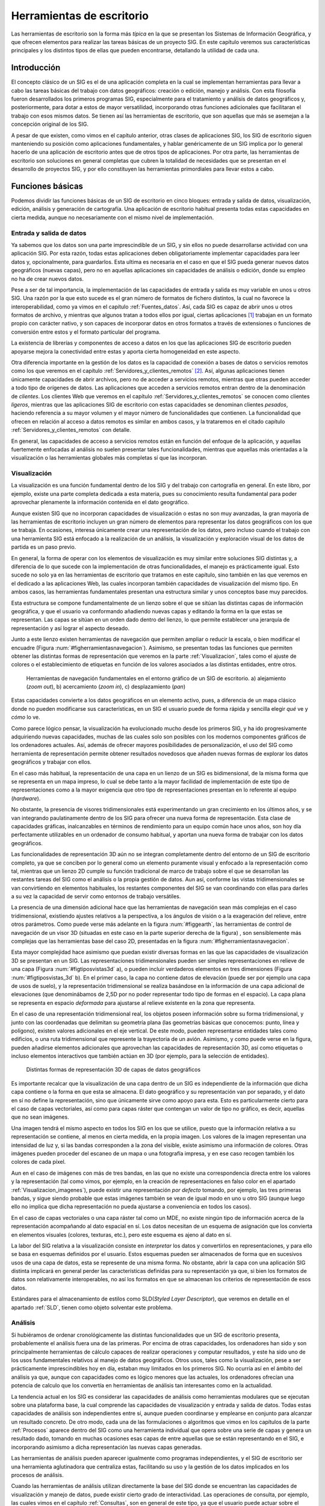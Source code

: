 .. _SIGs_escritorio:

**********************************************************
Herramientas de escritorio
**********************************************************

Las herramientas de escritorio son la forma más *típica* en la que se presentan los Sistemas de Información Geográfica, y que ofrecen elementos para realizar las tareas básicas de un proyecto SIG. En este capítulo veremos sus características principales y los distintos tipos de ellas que pueden encontrarse, detallando la utilidad de cada una.


Introducción
=====================================================

El concepto clásico de un SIG es el de una aplicación completa en la cual se implementan herramientas para llevar a cabo las tareas básicas del trabajo con datos geográficos: creación o edición, manejo y análisis. Con esta filosofía fueron desarrollados los primeros programas SIG, especialmente para el tratamiento y análisis de datos geográficos y, posteriormente, para dotar a estos de mayor versatilidad, incorporando otras funciones adicionales que facilitaran el trabajo con esos mismos datos. Se tienen así las herramientas de escritorio, que son aquellas que más se asemejan a la concepción original de los SIG.

A pesar de que existen, como vimos en el capítulo anterior, otras clases de aplicaciones SIG, los SIG de escritorio siguen manteniendo su posición como aplicaciones fundamentales, y hablar genéricamente de un SIG implica por lo general  hacerlo de una aplicación de escritorio antes que de otros tipos de aplicaciones. Por otra parte, las herramientas de escritorio son soluciones en general completas que cubren la totalidad de necesidades que se presentan en el desarrollo de proyectos SIG, y por ello constituyen las herramientas primordiales para llevar estos a cabo.

Funciones básicas
=====================================================

Podemos dividir las funciones básicas de un SIG de escritorio en cinco bloques: entrada y salida de datos, visualización, edición, análisis y generación de cartografía. Una aplicación de escritorio habitual presenta todas estas capacidades en cierta medida, aunque no necesariamente con el mismo nivel de implementación.

Entrada y salida de datos
--------------------------------------------------------------

Ya sabemos que los datos son una parte imprescindible de un SIG, y sin ellos no puede desarrollarse actividad con una aplicación SIG. Por esta razón, todas estas aplicaciones deben obligatoriamente implementar capacidades para leer datos y, opcionalmente, para guardarlos. Esta ultima es necesaria en el caso en que el SIG pueda generar nuevos datos geográficos (nuevas capas), pero no en aquellas aplicaciones sin capacidades de análisis o edición, donde su empleo no ha de crear nuevos datos.

Pese a ser de tal importancia, la implementación de las capacidades de entrada y salida es muy variable en unos u otros SIG. Una razón por la que esto sucede es el gran número de formatos de fichero distintos, la cual no favorece la interoperabilidad, como ya vimos en el capítulo :ref:`Fuentes_datos`. Así, cada SIG es capaz de abrir unos u otros formatos de archivo, y mientras que algunos tratan a todos ellos por igual, ciertas aplicaciones [#fn1]_ trabajan en un formato propio con carácter nativo, y son capaces de incorporar datos en otros formatos a través de extensiones o funciones de conversión entre estos y el formato particular del programa.

La existencia de librerías y componentes de acceso a datos en los que las aplicaciones SIG de escritorio pueden apoyarse mejora la conectividad entre estas y aporta cierta homogeneidad en este aspecto.

Otra diferencia importante en la gestión de los datos es la capacidad de conexión a bases de datos o servicios remotos como los que veremos en el capítulo :ref:`Servidores_y_clientes_remotos` [#fn2]_. Así, algunas aplicaciones tienen únicamente capacidades de abrir archivos, pero no de acceder a servicios remotos, mientras que otras pueden acceder a todo tipo de orígenes de datos. Las aplicaciones que acceden a servicios remotos entran dentro de la denominación de *clientes*. Los clientes Web que veremos en el capítulo :ref:`Servidores_y_clientes_remotos` se conocen como clientes *ligeros*, mientras que las aplicaciones SIG de escritorio con estas capacidades se denominan clientes *pesados*, haciendo referencia a su mayor volumen y el mayor número de funcionalidades que contienen. La funcionalidad que ofrecen en relación al acceso a datos remotos es similar en ambos casos, y la trataremos en el citado capítulo :ref:`Servidores_y_clientes_remotos` con detalle.

En general, las capacidades de acceso a servicios remotos están en función del enfoque de la aplicación, y aquellas fuertemente enfocadas al análisis no suelen presentar tales funcionalidades, mientras que aquellas más orientadas a la visualización o las herramientas globales más completas sí que las incorporan.

.. _Funcion_SIG_Visualizacion:

Visualización
--------------------------------------------------------------


La visualización es una función fundamental dentro de los SIG y del trabajo con cartografía en general. En este libro, por ejemplo, existe una parte completa dedicada a esta materia, pues su conocimiento resulta fundamental para poder aprovechar plenamente la información contenida en el dato geográfico.

Aunque existen SIG que no incorporan capacidades de visualización o estas no son muy avanzadas, la gran mayoría de las herramientas de escritorio incluyen un gran número de elementos para representar los datos geográficos con los que se trabaja. En ocasiones, interesa únicamente crear una representación de los datos, pero incluso cuando el trabajo con una herramienta SIG está enfocado a la realización de un análisis, la visualización y exploración visual de los datos de partida es un paso previo.

En general, la forma de operar con los elementos de visualización es muy similar entre soluciones SIG distintas y, a diferencia de lo que sucede con la implementación de otras funcionalidades, el manejo es prácticamente igual. Esto sucede no solo ya en las herramientas de escritorio que tratamos en este capítulo, sino también en las que veremos en el dedicado a las aplicaciones Web, las cuales incorporan también capacidades de visualización del mismo tipo. En ambos casos, las herramientas fundamentales presentan una estructura similar y unos conceptos base muy parecidos.

Esta estructura se compone fundamentalmente de un lienzo sobre el que se sitúan las distintas capas de información geográfica, y que el usuario va conformando añadiendo nuevas capas y editando la forma en la que estas se representan. Las capas se sitúan en un orden dado dentro del lienzo, lo que permite establecer una jerarquía de representación y así lograr el aspecto deseado.

Junto a este lienzo existen herramientas de navegación que permiten ampliar o reducir la escala, o bien modificar el encuadre (Figura :num:`#figherramientasnavegacion`). Asimismo, se presentan todas las funciones que permiten obtener las distintas formas de representación que veremos en la parte :ref:`Visualizacion`, tales como el ajuste de colores o el establecimiento de etiquetas en función de los valores asociados a las distintas entidades, entre otros.

.. _figherramientasnavegacion:

.. figure:: Herramientas_navegacion.*
	:width: 650px

	Herramientas de navegación fundamentales en el entorno gráfico de un SIG de escritorio. a) alejamiento (*zoom out*), b) acercamiento (*zoom in*), c) desplazamiento (*pan*)


 


Estas capacidades convierte a los datos geográficos en un elemento activo, pues, a diferencia de un mapa clásico donde no pueden modificarse sus características, en un SIG el usuario puede de forma rápida y sencilla elegir *qué* ve y *cómo* lo ve.

Como parece lógico pensar, la visualización ha evolucionado mucho desde los primeros SIG, y ha ido progresivamente adquiriendo nuevas capacidades, muchas de las cuales solo son posibles con los modernos componentes gráficos de los ordenadores actuales. Así, además de ofrecer mayores posibilidades de personalización, el uso del SIG como herramienta de representación permite obtener resultados novedosos que añaden nuevas formas de explorar los datos geográficos y trabajar con ellos.

En el caso más habitual, la representación de una capa en un lienzo de un SIG es bidimensional, de la misma forma que se representa en un mapa impreso, lo cual se debe tanto a la mayor facilidad de implementación de este tipo de representaciones como a la mayor exigencia que otro tipo de representaciones presentan en lo referente al equipo (*hardware*). 

No obstante, la presencia de visores tridimensionales está experimentando un gran crecimiento en los últimos años, y se van integrando paulatinamente dentro de los SIG para ofrecer una nueva forma de representación. Esta clase de capacidades gráficas, inalcanzables en términos de rendimiento para un equipo común hace unos años, son hoy día perfectamente utilizables en un ordenador de consumo habitual, y aportan una nueva forma de trabajar con los datos geográficos.

Las funcionalidades de representación 3D aún no se integran completamente dentro del entorno de un SIG de escritorio completo, ya que se conciben por lo general como un elemento puramente visual y enfocado a la representación como tal, mientras que un lienzo 2D cumple su función tradicional de marco de trabajo sobre el que se desarrollan las restantes tareas del SIG como el análisis o la propia gestión de datos. Aun así, conforme las vistas tridimensionales se van convirtiendo en elementos habituales, los restantes componentes del SIG se van coordinando con ellas para darles a su vez la capacidad de servir como entornos de trabajo versátiles.

La presencia de una dimensión adicional hace que las herramientas de navegación sean más complejas en el caso tridimensional, existiendo ajustes relativos a la perspectiva, a los ángulos de visión o a la exageración del relieve, entre otros parámetros. Como puede verse más adelante en la figura :num:`#figgearth`, las herramientas de control de navegación de un visor 3D (situadas en este caso en la parte superior derecha de la figura) , son sensiblemente más complejas que las herramientas base del caso 2D, presentadas en la figura :num:`#figherramientasnavegacion`.

Esta mayor complejidad hace asimismo que puedan existir diversas formas en las que las capacidades de visualización 3D se presentan en un SIG. Las representaciones tridimensionales pueden ser simples representaciones en relieve de una capa (Figura :num:`#figtiposvistas3d` a), o pueden incluir verdaderos elementos en tres dimensiones (Figura :num:`#figtiposvistas_3d` b). En el primer caso, la capa no contiene datos de elevación (puede ser por ejemplo una capa de usos de suelo), y la representación tridimensional se realiza basándose en la información de una capa adicional de elevaciones (que denominábamos de 2,5D por no poder representar todo tipo de formas en el espacio). La capa plana se representa en espacio *deformada* para ajustarse al relieve existente en la zona que representa.

En el caso de una representación tridimensional real, los objetos poseen información sobre su forma tridimensional, y junto con las coordenadas que delimitan su geometría plana (las geometrías básicas que conocemos: punto, línea y polígono), existen valores adicionales en el eje vertical. De este modo, pueden representarse entidades tales como edificios, o una ruta tridimensional que represente la trayectoria de un avión. Asimismo, y como puede verse en la figura, pueden añadirse elementos adicionales que aprovechan las capacidades de representación 3D, así como etiquetas o incluso elementos interactivos que también actúan en 3D (por ejemplo, para la selección de entidades).


.. _figtiposvistas3d:

.. figure:: Tipos_vistas_3D.*
	:width: 750px

	Distintas formas de representación 3D de capas de datos geográficos


 


Es importante recalcar que la visualización de una capa dentro de un SIG es independiente de la información que dicha capa contiene o la forma en que esta se almacena. El dato geográfico y su representación van por separado, y el dato en sí no define la representación, sino que únicamente sirve como apoyo para esta. Esto es particularmente cierto para el caso de capas vectoriales, así como para capas ráster que contengan un valor de tipo no gráfico, es decir, aquellas que no sean imágenes.

Una imagen tendrá el mismo aspecto en todos los SIG en los que se utilice, puesto que la información relativa a su representación se contiene, al menos en cierta medida, en la propia imagen. Los valores de la imagen representan una intensidad de luz y, si las bandas corresponden a la zona del visible, existe asimismo una información de colores. Otras imágenes pueden proceder del escaneo de un mapa o una fotografía impresa, y en ese caso recogen también los colores de cada píxel. 

Aun en el caso de imágenes con más de tres bandas, en las que no existe una correspondencia directa entre los valores y la representación (tal como vimos, por ejemplo, en la creación de representaciones en falso color en el apartado :ref:`Visualizacion_imagenes`), puede existir una representación *por defecto* tomando, por ejemplo, las tres primeras bandas, y sigue siendo probable que estas imágenes también se vean de igual modo en uno u otro SIG (aunque luego ello no implica que dicha representación no pueda ajustarse a conveniencia en todos los casos).

En el caso de capas vectoriales o una capa ráster tal como un MDE, no existe ningún tipo de información acerca de la representación acompañando al dato espacial en sí. Los datos necesitan de un esquema de asignación que los convierta en elementos visuales (colores, texturas, etc.), pero este esquema es ajeno al dato en sí. 

La labor del SIG relativa a la visualización consiste en *interpretar* los datos y convertirlos en representaciones, y para ello se basa en esquemas definidos por el usuario. Estos esquemas pueden ser almacenados de forma que en sucesivos usos de una capa de datos, esta se represente de una misma forma. No obstante, abrir la capa con una aplicación SIG distinta implicará en general perder las características definidas para su representación ya que, si bien los formatos de datos son relativamente interoperables, no así los formatos en que se almacenan los criterios de representación de esos datos.

Estándares para el almacenamiento de estilos como SLD(*Styled Layer Descriptor*), que veremos en detalle en el apartado :ref:`SLD`, tienen como objeto solventar este problema. 

Análisis
--------------------------------------------------------------

Si hubiéramos de ordenar cronológicamente las distintas funcionalidades que un SIG de escritorio presenta, probablemente el análisis fuera una de las primeras. Por encima de otras capacidades, los ordenadores han sido y son principalmente herramientas de cálculo capaces de realizar operaciones y computar resultados, y este ha sido uno de los usos fundamentales relativos al manejo de datos geográficos. Otros usos, tales como la visualización, pese a ser prácticamente imprescindibles hoy en día, estaban muy limitados en los primeros SIG. No ocurría así en el ámbito del análisis ya que, aunque con capacidades como es lógico menores que las actuales, los ordenadores ofrecían una potencia de calculo que los convertía en herramientas de análisis tan interesantes como en la actualidad.

La tendencia actual en los SIG es considerar las capacidades de análisis como herramientas modulares que se ejecutan sobre una plataforma base, la cual comprende las capacidades de visualización y entrada y salida de datos. Todas estas capacidades de análisis son independientes entre sí, aunque pueden coordinarse y emplearse en conjunto para alcanzar un resultado concreto. De otro modo, cada una de las formulaciones o algoritmos que vimos en los capítulos de la parte :ref:`Procesos` aparece dentro del SIG como una herramienta individual que opera sobre una serie de capas y genera un resultado dado, tomando en muchas ocasiones esas capas de entre aquellas que se están representando en el SIG, e incorporando asimismo a dicha representación las nuevas capas generadas.

Las herramientas de análisis pueden aparecer igualmente como programas independientes, y el SIG de escritorio ser una herramienta aglutinadora que centraliza estas, facilitando su uso y la gestión de los datos implicados en los procesos de análisis.

Cuando las herramientas de análisis utilizan directamente la base del SIG donde se encuentran las capacidades de visualización y manejo de datos, puede existir cierto grado de interactividad. Las operaciones de consulta, por ejemplo, las cuales vimos en el capítulo :ref:`Consultas`, son en general de este tipo, ya que el usuario puede actuar sobre el lienzo para hacer una selección de modo gráfico. Más aún, esa selección puede condicionar los posteriores análisis sobre la capa cuyas entidades se seleccionan, ya que los procesos que operen sobre ella pueden restringir su alcance a aquellas entidades seleccionadas.

En caso de no existir este tipo de interacción entre elementos de análisis y elementos de visualización y exploración de datos, los procesos de análisis suelen constituir utilidades autocontenidas que simplemente toman una serie de datos de entrada, realizan un proceso en el que el usuario no interviene, y finalmente generan un resultado con carácter definitivo. Este resultado podrá ser posteriormente visualizado o utilizado como entrada para un nuevo análisis.

A modo de ejemplo, podemos analizar el caso particular del cálculo de una ruta que conecte una serie de puntos a través de una red (los fundamentos de este análisis los vimos en el apartado :ref:`Analisis_redes`). 

Una de las formas de implementar este análisis es aquella que requiere del usuario la introducción de la información necesaria (una capa de lineas con la red viaria y otra de puntos con los puntos de inicio, paso, y llegada correspondientemente ordenados) como parámetros que el proceso toma y en función a los cuales se genera una nueva capa. El proceso es una tarea perfectamente definida, con unas entradas y una salidas, y tras la selección de unas capas de entrada se genera un nuevo resultado en forma de otra capa. Este proceso puede implementarse de forma aislada del SIG, aunque coordinada con él para lograr mejores resultados y una utilización más sencilla.

Otra forma con un enfoque distinto sería presentando un proceso interactivo en el cual se introduce como único parámetro inicial la red viaria. Posteriormente, el usuario puede operar sobre el lienzo en el que esta se encuentra representada para ir definiendo y editando la lista de puntos de paso. El cálculo se va efectuando cuando se produce algún cambio en la misma y debe aplicarse de nuevo el algoritmo pertinente para adaptar el resultado ---la ruta óptima--- a ese cambio.

Este tipo de formulaciones interactivas son más intuitivas y agradables de usar, pero en realidad menos productivas de cara a un trabajo dentro de un proyecto SIG. Aparecen por ello en aquellas funciones que tienen una mayor componente visual o, especialmente, en las que representan un análisis puntual que se realiza de forma común como algo individual. Estos son los análisis que se implementan en las aplicaciones que veremos más adelante como parte del grupo de SIG enfocados a la exploración visual de datos geográficos, que además de esta proveen alguna serie de utilidades de análisis, pocas en general, sin que estas estén concebidas para un trabajo completo en un proyecto SIG de cualquier índole, sino más bien para un uso ocasional.

En un proyecto SIG de cierto tamaño, lo más común es que la fase de análisis, a la que seguirá una fase también compleja de preparación e interpretación de resultados, y previa a la cual se ha debido llevar a cabo la preparación de los datos de partida, comprenda no uno sino muchos análisis distintos. Estos análisis, a su vez, no son independientes, sino que están relacionados entre sí y lo más habitual es que definan como tales un flujo de trabajo que comienza en los datos de partida y desemboca en los resultados finales a través de una serie de procesos. 

Por su naturaleza, tanto los datos espaciales como los procesos en los que estos intervienen se prestan a formar parte de estos flujos de trabajo más o menos complejos, y es por ello que en los SIG actuales una funcionalidad básica es la creación de tareas complejas que permiten simplificar todo un proceso de muchas etapas en una única que las engloba a todas. La forma anteriormente comentada en que aparecen las formulaciones dentro de un SIG, de forma atomizada y modular, facilita la creación de estos *modelos* a partir de procesos simples.

Para entender esta idea, podemos ver un ejemplo aplicado. La extracción de una red de drenaje en formato vectorial a partir de un MDE requiere una serie de procesos, a saber (para repasar los fundamentos de cada uno de estos procesos y comprender mejor la operación global, puede consultarse el capítulo :ref:`Geomorfometria`, donde se describieron en su momento, así como la sección :ref:`Vectorizacion_lineas`):

* Eliminación de depresiones del MDE.
* Cálculo de una capa de área acumulada a partir del MDE corregido
* Extracción de capa ráster con la red de drenaje a partir de la capa anterior y un valor umbral
* Vectorización de la capa resultante del paso anterior


Lo anterior podría simplificarse si se agruparan en una sola operación todos los procesos anteriores, de forma que tomando dos datos de entrada (un MDE y un umbral), se realizara todo el proceso de forma continua. Las capacidades de creación de modelos que implementan los SIG de escritorio (en particular, los más enfocados al análisis) permiten crear nuevos procesos compuestos utilizando entornos gráficos intuitivos, y estos procesos pasan a formar parte del conjunto de ellos de que dispone el SIG, permitiendo que cada usuario *resuma* en procesos unitarios una serie de operaciones que, de otro modo, deberían realizarse de forma individual con el coste operacional que ello implica.

Una vez que se ha creado un proceso compuesto, este puede aplicarse sobre nuevos datos de entrada, reduciéndose así el tiempo y la complejidad con que nuevos parámetros de entrada pueden ser procesados según el esquema de trabajo definido en dicho proceso.

Debe pensarse que el proceso presentado como ejemplo es muy sencillo y únicamente implica cuatro operaciones encadenadas de forma lineal. Un proceso de análisis habitual puede contener muchas más operaciones individuales, y estas disponerse de forma más compleja, con dependencia de distinta índole entre sus resultados. La imagen :num:`#figprocesocomplejo` muestra el aspecto de uno de tales procesos implementado en un software (ArcGIS, véase sección :ref:`Softprivativo`) con capacidad de de creación de modelos. El proceso representado en la figura :num:`#figesquemamontecarlo` también es un ejemplo de otro tipo de análisis que puede adaptarse ventajosamente en este tipo de herramientas de modelización.

.. _figprocesocomplejo:

.. figure:: Proceso_complejo.*
	:width: 650px

	Esquema de un proceso complejo creado a partir de operaciones simples de análisis con datos SIG.


 


Edición
--------------------------------------------------------------

Los datos geográficos con los que trabajamos en un SIG no son una realidad estática. La información contenida en una capa es susceptible de ser modificada o corregida, y las funciones que permiten estas tareas son importantes para dotar al SIG de versatilidad. Sin ellas, los datos espaciales pierden gran parte de su utilidad dentro de un SIG, ya que se limitan las posibilidades de trabajo sobre estos. Las funcionalidades de edición son, por tanto, básicas en una herramienta de escritorio.

Las operaciones de edición pueden emplearse, por ejemplo, para la actualización de cartografía. Como vimos en el capítulo :ref:`Fuentes_datos`, una de las ventajas de los datos digitales frente a los analógicos es la mayor facilidad de actualización. Así, si una entidad en una capa vectorial (por ejemplo, una parcela catastral) modifica su geometría, no es necesario rehacer todo un mapa, sino simplemente editar ese elemento. A lo largo del desarrollo de un proyecto SIG, es muy probable que sea necesario editar de un modo u otro algún dato espacial, bien sea para corregirlo, ampliarlo, mejorarlo o sencillamente adaptarlo a las necesidades del propio proyecto.

Además de la modificación de una capa ya existente, las herramientas de edición de un SIG de escritorio se emplean igualmente para la creación de capas nuevas, que pueden crearse a partir de la digitalización de imágenes como vimos en el capítulo :ref:`Fuentes_datos`, o bien en base a cualquier otra capa de la que dispongamos.

Aunque las tareas de edición más habituales son las relacionadas con la edición de geometrías, no es esta la única edición que puede realizarse dentro de un SIG. Podemos distinguir las siguientes formas de edición:


* Edición de geometrías de una capa vectorial
* Edición de atributos de una capa vectorial
* Edición de valores de una capa ráster


Las herramientas destinadas a la edición de entidades geométricas heredan sus características de los programas de diseño asistido por ordenador (CAD), cuya funcionalidad principal es precisamente la edición de elementos gráficos. Estas incluyen la adición o eliminación de nuevas geometrías, la modificación de ellas editando sus puntos (recordemos que toda entidad vectorial se reduce a un conjunto de puntos en última instancia), así como otras operaciones geométricas básicas. En la sección :ref:`Digitalizacion_manual` vimos algunas de ellas a la hora de tratar la calidad de la digitalización en pantalla.

Otras funciones de edición que encontramos son las que permiten simplificar algunas tareas, tales como la división de un polígono. La figura  :num:`#figdivisionpoligono` muestra cómo un polígono puede dividirse en dos simplemente trazando una línea divisoria.  Otras funcionalidades similares incluyen la eliminación automática de polígonos espúreos (véase :ref:`Poligonosespureos`), o el ajuste automático entre entidades.

.. _figdivisionpoligono:

.. figure:: Division_poligono.*
	:width: 650px

	División automática de un polígono en dos nuevas entidades a partir de una línea. Funcionalidades de este tipo aparecen en los SIG para facilitar las tareas de edición.

En general, el número de funcionalidades es sensiblemente menor que en el caso de los programas CAD, ya que gran parte de ellas no tiene aplicación directa en el caso de trabajar con datos geográficos. No obstante, también aparecen herramientas adicionales, como sucede en el caso de que se registre información topológica, lo cual ha de considerarse por igual en el proceso de edición. Así, herramientas como la mostrada en la figura :num:`#figdivisionpoligono` han de tener en cuenta la existencia de una estructura topológica y un modelo de representación particular en el SIG, y no operarán igual en todas las aplicaciones, ya que, como sabemos, no todas presentan las mismas capacidades en este terreno.

Junto con las propias geometrías que pueden editarse según lo anterior, toda capa vectorial tiene asociado un conjunto de atributos, y estos deben poder editarse también desde el SIG. De hecho, la adición de una nueva geometría a una capa vectorial no está completa hasta que no se añaden igualmente sus atributos.

La edición de toda la información alfanumérica relacionada con las distintas entidades se realiza en un SIG a través de elementos tomados del ámbito de las bases de datos, siendo esto en general válido tanto en lo referente a las interfaces como en el propio acceso a datos. Las operaciones de edición de atributos abarcan tanto la modificación de valores sencillos como la de la propia estructura del conjunto de atributos (adición o eliminación de columnas ---campos--- en la tabla correspondiente). Por supuesto, la edición de atributos y de geometrías esta íntimamente relacionada.

Por último, la edición de capas ráster es mucho menos frecuente, y una gran mayoría de SIG no permiten la modificación directa de los valores de las celdas. Las operaciones del álgebra de mapas permiten modificar los valores de una capa y obtener nuevas capas con esos valores modificados, pero editar directamente un valor de celda del mismo modo que se editan el valor de un atributo o la posición de un punto de una capa vectorial no es una funcionalidad tan habitual.

Este tipo de capacidades, no obstante, pueden ser de gran utilidad, especialmente en SIG orientados al manejo principal de capas ráster, donde sustituyen en cierta medida a las funcionalidades de edición vectorial equivalentes.


.. _GeneracionCartografia:

Generación de cartografía
--------------------------------------------------------------


A pesar de que la representación de las distintas capas de datos espaciales en un lienzo es suficientemente potente a efectos de explorar visualmente la información que estas contienen, la mayoría de los SIG incorporan capacidades de creación de cartografía impresa, generando un documento cartográfico que posteriormente puede imprimirse y emplearse como un mapa clásico. Las razones para la existencia de tales funcionalidades son muchas, pero la principal sigue siendo la necesidad general que aún existe de apoyarse en esa clase de documentos cartográficos para poder incorporarlos a proyectos o estudios como parte de anexos cartográficos.

Aunque la representación dentro de un SIG ofrece posibilidades mayores (cambio de escala, ajuste de los parámetros de visualización, etc.), disponer de una copia *estática* de cada bloque de información con el que se trabaja en un SIG es una necesidad ineludible. Más que una capacidad necesaria para la presentación adecuada de la información cartográfica, la generación de cartografía impresa es en muchos casos la principal razón para el uso de un SIG. Mientras que las capacidades de análisis o edición son en ocasiones poco o nada utilizadas, las de generación de cartografía son un elemento fundamental, y muchos usuarios la consideran erróneamente como la funcionalidad primordial de un SIG.

Llegado a este punto del libro, y tras todo lo que hemos visto, queda claro, no obstante, que un SIG es ante todo una herramienta de gestión y análisis de datos espaciales, y que las capacidades enfocadas a la producción cartográfica deben verse como una ayuda ---de vital importancia, eso sí--- para la presentación final de todo el trabajo que se lleva a cabo en él.

Fundamentalmente, estas capacidades permiten la composición de documentos cartográficos de acuerdo con un diseño dado, y la impresión directa de estas en algún periférico tal como una impresora común o un *plotter* de gran formato. En la elaboración de dicho diseño, pueden emplearse todos los elementos que habitualmente podemos encontrar en un mapa: el propio mapa en sí (la representación de la información geográfica), leyenda, título, escala, etc. Con estos elementos, se crea una versión autocontenida de la información geográfica, que puede ya emplearse de modo independiente del SIG.

Las funciones de diseño que se implementan por regla general en un SIG son similares a las que pueden encontrarse en un software de maquetación genérico, permitiendo la composición gráfica del documento general y el ajuste de los distintos elementos que lo forman. Funciones más avanzadas no están presentes de modo habitual, principalmente debido a las características muy concretas y bien definidas del tipo de documento con el que se trabaja, lo cual hace posible esta simplificación.

Aunque, como se ha dicho, muchos usuarios, bien por desconocimiento o falta de formación en la herramienta, consideran que la capacidad principal de un SIG es *hacer mapas*, lo cierto es que, incluso en aquellas aplicaciones más completas y avanzadas, la potencia en la producción cartográfica es muchas veces insuficiente para producir cartografía profesional. Pueden obtenerse resultados de gran calidad y sin duda de suma utilidad, pero lo más habitual es no encontrar en un SIG las capacidades que se necesitan, no ya únicamente desde el punto de vista del cartógrafo, sino desde la perspectiva del diseño. 

La creación de un mapa no es solo una tarea técnica, sino asimismo una labor artística, existiendo unas necesidades en función del enfoque que prime. Como herramienta de trabajo, un SIG es un elemento técnico, y las consideraciones artísticas, aunque pueden en cierta forma aplicarse con las herramientas que este implementa, resultan más sencillas de tratar si se dispone de aplicaciones más específicas en ese sentido.  

Por ello, lograr un mapa de apariencia realmente profesional requiere unas herramientas de diseño avanzado, a la par que un conjunto de utilidades suficiente como para poder aplicar a la creación del mapa todos los conceptos sobre representación que veremos en la parte :ref:`Visualizacion`, no encontrándose estas en ocasiones en su totalidad dentro de un SIG. La utilización del SIG como aplicación base y el uso posterior de programas de diseño es la solución adecuada para la obtención de cartografía profesional, aunque lógicamente requiere unos mayores conocimientos y una especialización más allá de la propia práctica cartográfica.

No obstante, para el usuario técnico de SIG (el usuario al que está dirigido este libro), las herramientas de diseño cartográfico que la mayoría de aplicaciones implementan son más que suficientes, y permiten lograr resultados altamente satisfactorios.

Una de las funciones más interesantes de generación cartográfica en un SIG es la automatización del proceso y la simplificación de la producción de grandes volúmenes de cartografía. Por una parte, todas las herramientas de escritorio capaces de producir cartografía son a su vez capaces de *reutilizar* diseños, de tal modo que si un conjunto de mapas tienen unas características comunes (por ejemplo, una misma disposición de sus elementos), no es necesario elaborar todos ellos desde cero.

Esto permite, por ejemplo, crear una serie de mapas de una misma zona conteniendo cada uno de ellos información sobre distintas variables. A partir de un conjunto de capas, se elabora el diseño de un mapa y este se alimenta de dichas capas, creando mapas independientes que reflejan estas por separado o en distintas combinaciones. Esto simplifica notablemente el proceso, ya que el diseño ha de realizarse una única vez, al tiempo que se garantiza la uniformidad de los distintos resultados.

Otra aplicación en esta linea es la generación de una serie de mapas que cubren en su conjunto una amplia extensión, fragmentando esta en unidades. La gestión de los encuadres para cada una de esas unidades, o la creación de un mapa guía en cada caso que localice la hoja concreta dentro de la extensión global del conjunto, ambas pueden automatizarse junto con las restantes operaciones de diseño. De este modo, la producción de toda una serie cartográfica se simplifica en gran medida, siendo el SIG una herramienta que supone un gran avance en términos de productividad en este tipo de tareas.

La figura :num:`#figseriemapas` muestra un ejemplo de lo anterior.

.. _figseriemapas:

.. figure:: Serie_mapas.*
	:width: 650px

	La automatización de las tareas de creación cartográfica permite simplificar la producción de grandes volúmenes de cartografía, como por ejemplo al dividir un área geográfica en una serie dada de mapas.


 


Estas posibilidades surgen de la separación existente en un SIG entre los datos espaciales y el diseño del documento cartográfico que los contiene, del mismo modo que ya vimos existe entre datos y parámetros de representación a la hora de visualizar los primeros.

Tipos de herramientas de escritorio
=====================================================

No todas las aplicaciones de escritorio presentan las anteriores funcionalidades de igual modo. Es frecuente que ciertos Sistemas de Información Geográfica tengan una fuerte componente de análisis, pero que otras de las funciones principales, como por ejemplo la edición, no se presenten tan desarrolladas. 

Un caso particular es el de aquellos SIG de escritorio que centran la gran mayoría de sus capacidades en el terreno de la visualización, permitiendo un uso de los datos geográficos similar al que corresponde a un mapa clásico, donde el trabajo con este se basa fundamentalmente en el análisis visual. 

Comenzaremos por estos últimos para dar un breve repaso a los principales tipos de aplicaciones de escritorio en función de sus capacidades.

.. _VisoresYExploradores:

Visores y exploradores
--------------------------------------------------------------


Las aplicaciones SIG de escritorio cuya función principal es la visualización se conocen generalmente como *visores* o *exploradores*, y en la actualidad representan una fracción importante del conjunto total de herramientas SIG de escritorio. 

En ocasiones, se trata de aplicaciones en el sentido habitual, las cuales presentan capacidades reducidas de análisis y edición, y cuyo objetivo no es otro que el permitir la visualización de cartografía, sin incorporar las restantes posibilidades del SIG. En otros casos, son versiones simplificadas de soluciones SIG de escritorio más complejas, desarrolladas como alternativas más asequibles (en términos de dificultad de manejo y aprendizaje, y también a veces en términos de coste).

Una forma también habitual en la que se presentan los exploradores son como herramientas de apoyo a unos datos espaciales particulares. Para entender este tipo de enfoque, debe pensarse que un mapa clásico puede visualizarse de igual modo con independencia del uso que se le pretenda dar y de la experiencia y formación de quien lo usa. Con un conjunto de datos espaciales en forma de una o varias capas, no sucede lo mismo, ya que estos datos no son un elemento *visual* de por sí. Es necesario utilizar un SIG para poder visualizarlos.

Un usuario experimentado no encontrará problemas en manejar un SIG de escritorio complejo, pero un usuario con poca experiencia que lo único que desee sea *ver* la cartografía y explorarla visualmente (del mismo modo que un excursionista casual puede querer emplear un mapa topográfico) encontrará el entorno de ese SIG demasiado complejo y con elementos que, en su mayoría, no le son necesarios. Con la disponibilidad creciente de cartografía y la popularización de las tecnologías SIG, este tipo de usuarios ha crecido notablemente, y las aplicaciones adaptadas a sus necesidades han ido apareciendo y popularizándose igualmente de forma progresiva.

Así, existen visores que ocupan un papel secundario como parte de un producto compuesto que incluye al propio programa y a los datos en sí. Ejemplos muy claros y muy populares son aplicaciones como Google Earth (ver página \pageref{GoogleEarth} y figura :num:`#figgearth`), que permite que cada usuario incorpore su propia información para visualizar esta, pero cuyo mayor interés es el acceso a una enorme base de datos de imágenes de satélite con cobertura global. De esta forma, la aplicación puede utilizarse para explorar una área deseada, sin necesidad de disponer junto con ella de datos para dicha zona, puesto que por defecto la aplicación accede a una base de datos de imágenes que van indisolublemente unidos a ella.

.. _figgearth:

.. figure:: gearth.*
	:width: 650px

	Aspecto de un globo o visor tridimensional (GoogleEarth).


El usuario puede también añadir sus propias capas y usar estos visualizadores de la misma manera que emplea las capacidades de visualización de un SIG de escritorio más rico en funcionalidades, pero parte del interés de la aplicación no está solo en sus capacidades, sino en los datos que tiene vinculados y que permiten emplear estas.

En otros casos, un organismo o empresa puede generar un conjunto de capas bien a partir de algún tipo de análisis o de cualquier otra metodología, y opta por distribuir estas acompañadas de un visor que permita un primer acceso a los datos. Todas esas capas podrán ser empleadas dentro de un SIG que soporte los formatos de archivo en el que estas se hayan almacenado, pero aquellos usuarios que no dispongan de un SIG podrán igualmente efectuar consultas básicas y explorar la cartografía haciendo uso del visor incorporado.

En líneas generales podemos enumerar las siguientes características de los visores:


* Interfaz simple en la que tienen un peso mayoritario las herramientas de navegación.
* Capacidades de lectura de datos, pero no de escritura.
* Reducidas o nulas capacidades de edición y análisis.
* Enfocadas a usuarios no especializados.


Encontramos dos grupos básicos de visores, en función de qué tipo de visualización principal incorporan: planos y tridimensionales (globos). Mientras que una aplicación SIG de escritorio completa puede presentar los dos tipos de representación, y sobre ambas implementar las restantes funcionalidades tales como la edición o el análisis (aunque, como ya dijimos, en mayor proporción sobre las vistas bidimensionales), los visores habitualmente reducen sus capacidades de representación a una de estas variantes.

Los visores bidimensionales, aunque sin alcanzar el enfoque especializado de una aplicación completa, se orientan más al usuario con cierto conocimiento del ámbito SIG, mientras que la tendencia en los tridimensionales es a ofrecer herramientas de acceso a datos geográficos con una apariencia atractiva. Ello, no obstante, no implica que estos visores carezcan de utilidad en el ámbito científico, siendo igualmente herramientas válidas para todo tipo de investigación o trabajo que incorpore cierta componente geográfica. De hecho, la popularización de este tipo de visores ha supuesto un gran acercamiento de los datos geográficos y las capacidades SIG a toda una amplia comunidad de usuarios, incluyendo los del mundo científico, permitiéndoles realizar sus trabajos de forma más adecuada. Esto es especialmente cierto con aquellos visores que se hallan vinculados a bases de datos particulares, como ya se ha comentado, ya que permiten explotar los datos de dichas bases y proporcionar a todo usuario un sustrato de información geográfica sobre la que trabajar.


Soluciones de escritorio completas
--------------------------------------------------------------

La aplicación SIG más habitual, y la que constituye la herramienta básica para el desarrollo de un proyecto SIG, es aquella que reúne en un único producto todas las funciones básicas que hemos visto en este capítulo. Con las lógicas diferencias en cuanto al grado de funcionalidad de estas según el enfoque de la aplicación, una aplicación SIG de escritorio completa debe permitir la lectura de los datos, la creación y modificación de estos con sus capacidades de edición, su visualización, la realización de análisis con ellos y la generación de resultados cartográficos ya sea a partir de los datos originales o de datos generados en los procesos de análisis. Con todas estas capacidades, una herramienta SIG de escritorio constituye una solución completa para todo tipo de proyectos SIG, y puede dar respuesta a todas las necesidades que en ellos se presentan.

Como ya vimos en el capítulo introductorio de esta parte, y también en el capítulo :ref:`Bases_datos` dedicado a las bases de datos, la forma de abordar la implementación de las distintas capacidades ha ido variando a medida que se iban desarrollando los SIG. En la actualidad, encontramos tanto SIG de escritorio que implementan en una sola aplicación central todas las funcionalidades base, como grupos de aplicaciones muy interrelacionadas que implementan por separado cada una de dichas funcionalidades. Tanto en uno como en otro caso, existen elementos sobre los que las distintas herramientas del SIG se apoyan, especialmente en lo relativo al acceso a datos. %Veremos más sobre ellos en el capítulo :ref:`Otros_tecnologia` dentro de esta misma parte.

Pese a que incorporan toda la gama de funcionalidades base, las soluciones de escritorio completas no cubren las necesidades de todo usuario de SIG. La convergencia a la que tienen este tipo de aplicaciones, comentada en el capítulo introductorio de esta parte del libro, no ha sido, como ya entonces se mencionó, completamente lograda en la actualidad. El problema no es ya un problema de integración de tecnologías, sino una dificultad relativa a la gran amplitud de la ciencia de los SIG. Resulta imposible reunir en una sola herramienta todas las capacidades que un SIG de escritorio puede incluir, y es por ello que todas las soluciones de escritorio presentan algún tipo de especialización, dando prioridad a algún área respecto a las restantes.

Una división que perdura, aunque en mucho menor medida que en los primeros SIG, es la existente entre SIG ráster y SIG vectoriales, especialmente en lo relativo al análisis. Un usuario que trabaje con datos espaciales como los correspondientes, por ejemplo, a información catastral, utilizará para su labor un SIG de escritorio distinto al que usara alguien cuyo trabajo implique mayoritariamente la realización de análisis del terreno o la creación de modelos geográficos, a pesar de que ambas soluciones probablemente incorporen capacidades tanto en el ámbito ráster como en el vectorial. El alcance de estas, no obstante, será distinto en cada caso.

Incluso en caso de presentar una orientación principalmente hacia los datos de tipo ráster, existen también enfoques distintos dependiendo principalmente del tipo información que se vaya a manejar. Una división fundamental es la existente entre aquellas aplicaciones destinadas al manejo de imágenes y aquellas cuyo elemento principal de trabajo son las capas ráster con otro tipo de valores, tales como MDE o capas similares.

Las imágenes, especialmente si se trata de imágenes de satélite, van a constar de una serie de bandas cuyo número puede ser muy elevado, lo que requiere unas herramientas particulares para su manejo. Asimismo, gran parte de las funciones que vimos en el capítulo :ref:`Procesado_imagenes` tales como las relativas a la corrección de imágenes, no tienen aplicación para otro tipo de capas (no tiene sentido aplicar una corrección geométrica a un MDE o una capa de pendientes, ya que estos datos necesariamente provienen de fuentes ya conveniente corregidas), por lo que en cierto modo pueden considerarse especificas de este campo, el de las imágenes, si bien es cierto que se trata de un campo de gran amplitud.

Por el contrario, capas como el propio MDE u otras similares solo contienen una única banda, y el tipo de operaciones que se desarrollan sobre ellos es bien distinto. Con objeto de simplificar estas operaciones, la estructura de estas aplicaciones ha de enfocarse hacia alguna de estas variantes, dándole prioridad sobre la otra. Por ello, las herramientas de escritorio que se orientan al trabajo con imágenes incorporan en general pocas o nulas herramientas en áreas como el análisis del terreno, mientras que aquellas que sí tratan estos análisis no incluyen salvo las funciones más simples para el manejo de imágenes (realces, ajuste de contraste, etc.), pero no las más específicas.

En realidad, una aplicación de escritorio global que cubriera todas estas funcionalidades no sería práctica desde el punto de vista de su uso, pues sería excesivamente compleja. Es poco probable, igualmente, que un mismo usuario requiera un entorno profesional productivo en todas ellas, y más habitual sin embargo que centre su trabajo en un área concreta.

Resumen
=====================================================

Las herramientas de escritorio son la forma más clásica de los SIG. Entendemos como tales a aquellas herramientas ciertamente complejas que permiten llevar a cabo las tareas básicas de un SIG en sentido tradicional, como son el manejo de datos espaciales y el trabajo con los mismos. 

Podemos distinguir cuatro funcionalidades básicas que aparecen representadas en mayor o menor medida en un SIG de escritorio: visualización, edición, análisis y generación de cartografía.

En función del grado de desarrollo e implementación en que las anteriores funcionalidades se encuentren en un SIG de escritorio, distinguimos distintas formas de estas herramientas. La división más genérica es aquella que distingue las herramientas pensadas para un trabajo completo en todas las distintas fases de un proyecto SIG de aquellas orientadas a la representación y exploración visual de los datos geográficos. Estas últimas representan un enfoque más reciente, y en la actualidad están contribuyendo de manera muy notable a la expansión de las tecnologías SIG fuera del ámbito más especializado.

.. rubric:: Footnotes

.. [#fn1] Como, por ejemplo, ILWIS o SAGA, que veremos en el anexo :ref:`Panorama_actual`
.. [#fn2] Básicamente, estos servicios van a permitir acceder a datos geográficos que no están en nuestro ordenador, del mismo modo que accedemos a textos o imágenes a través de un navegador Web
